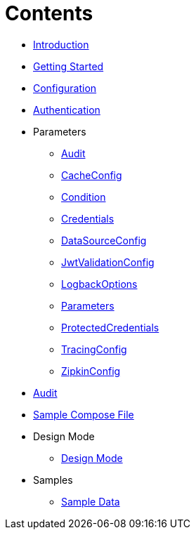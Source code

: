 = Contents

* xref:Introduction.adoc[Introduction]
* xref:Getting%20Started.adoc[Getting Started]
* xref:Configuration.adoc[Configuration]
* xref:Authentication.adoc[Authentication]
* Parameters
** xref:Parameters/uk.co.spudsoft.query.main.Audit.adoc[Audit]
** xref:Parameters/uk.co.spudsoft.query.main.CacheConfig.adoc[CacheConfig]
** xref:Parameters/uk.co.spudsoft.query.defn.Condition.adoc[Condition]
** xref:Parameters/uk.co.spudsoft.query.main.Credentials.adoc[Credentials]
** xref:Parameters/uk.co.spudsoft.query.main.DataSourceConfig.adoc[DataSourceConfig]
** xref:Parameters/uk.co.spudsoft.query.main.JwtValidationConfig.adoc[JwtValidationConfig]
** xref:Parameters/uk.co.spudsoft.query.logging.LogbackOptions.adoc[LogbackOptions]
** xref:Parameters/uk.co.spudsoft.query.main.Parameters.adoc[Parameters]
** xref:Parameters/uk.co.spudsoft.query.main.ProtectedCredentials.adoc[ProtectedCredentials]
** xref:Parameters/uk.co.spudsoft.query.main.TracingConfig.adoc[TracingConfig]
** xref:Parameters/uk.co.spudsoft.query.main.ZipkinConfig.adoc[ZipkinConfig]
* xref:Audit.adoc[Audit]
* link:query-engine-compose.yml[Sample Compose File]
* Design Mode
** xref:Design%20Mode/Design%20Mode.adoc[Design Mode]
* Samples
** xref:Samples/Sample%20Data.adoc[Sample Data]

                  
